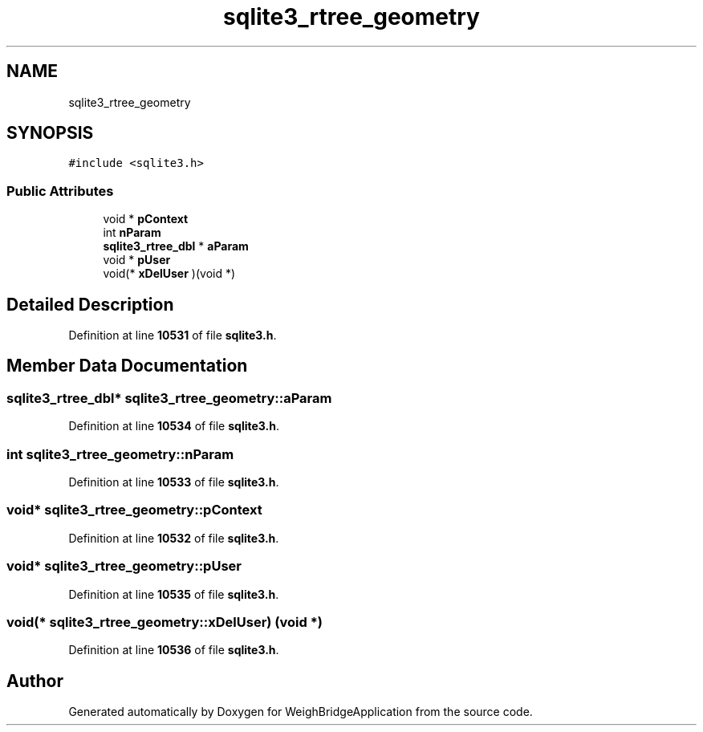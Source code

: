 .TH "sqlite3_rtree_geometry" 3 "Tue Mar 7 2023" "Version 0.0.1" "WeighBridgeApplication" \" -*- nroff -*-
.ad l
.nh
.SH NAME
sqlite3_rtree_geometry
.SH SYNOPSIS
.br
.PP
.PP
\fC#include <sqlite3\&.h>\fP
.SS "Public Attributes"

.in +1c
.ti -1c
.RI "void * \fBpContext\fP"
.br
.ti -1c
.RI "int \fBnParam\fP"
.br
.ti -1c
.RI "\fBsqlite3_rtree_dbl\fP * \fBaParam\fP"
.br
.ti -1c
.RI "void * \fBpUser\fP"
.br
.ti -1c
.RI "void(* \fBxDelUser\fP )(void *)"
.br
.in -1c
.SH "Detailed Description"
.PP 
Definition at line \fB10531\fP of file \fBsqlite3\&.h\fP\&.
.SH "Member Data Documentation"
.PP 
.SS "\fBsqlite3_rtree_dbl\fP* sqlite3_rtree_geometry::aParam"

.PP
Definition at line \fB10534\fP of file \fBsqlite3\&.h\fP\&.
.SS "int sqlite3_rtree_geometry::nParam"

.PP
Definition at line \fB10533\fP of file \fBsqlite3\&.h\fP\&.
.SS "void* sqlite3_rtree_geometry::pContext"

.PP
Definition at line \fB10532\fP of file \fBsqlite3\&.h\fP\&.
.SS "void* sqlite3_rtree_geometry::pUser"

.PP
Definition at line \fB10535\fP of file \fBsqlite3\&.h\fP\&.
.SS "void(* sqlite3_rtree_geometry::xDelUser) (void *)"

.PP
Definition at line \fB10536\fP of file \fBsqlite3\&.h\fP\&.

.SH "Author"
.PP 
Generated automatically by Doxygen for WeighBridgeApplication from the source code\&.

